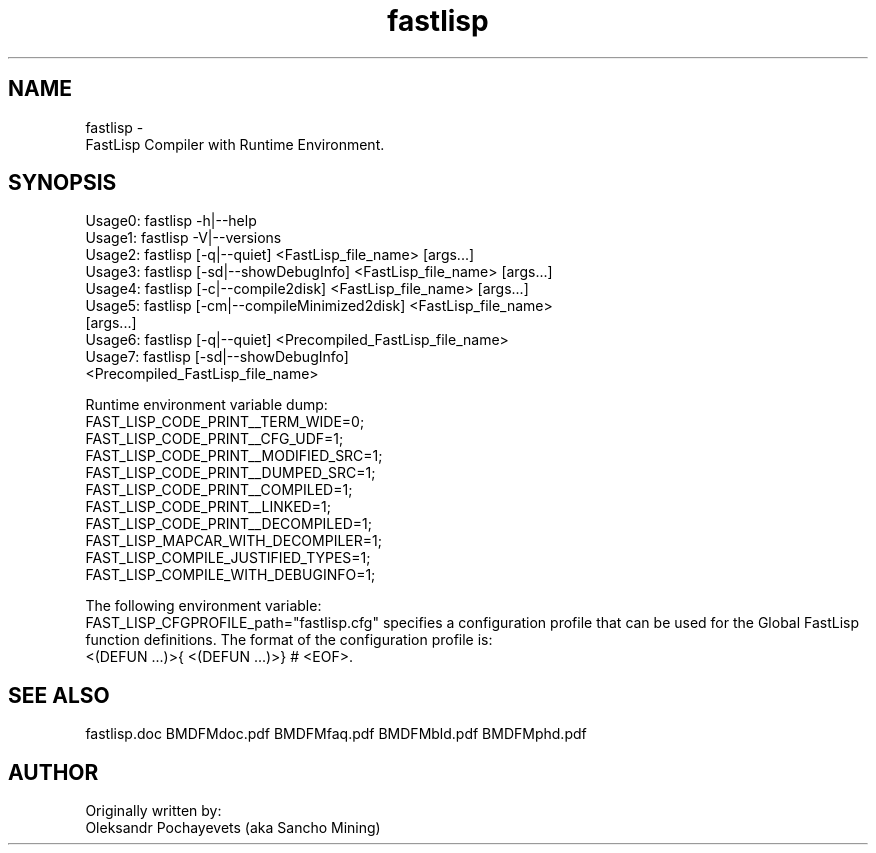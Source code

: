 .. fastlisp.man
..
.TH fastlisp 1 "13-Aug-2021"

.SH NAME
 fastlisp \-
  FastLisp Compiler with Runtime Environment.

.SH SYNOPSIS
  Usage0: fastlisp -h|--help
  Usage1: fastlisp -V|--versions
  Usage2: fastlisp [-q|--quiet] <FastLisp_file_name> [args...]
  Usage3: fastlisp [-sd|--showDebugInfo] <FastLisp_file_name> [args...]
  Usage4: fastlisp [-c|--compile2disk] <FastLisp_file_name> [args...]
  Usage5: fastlisp [-cm|--compileMinimized2disk] <FastLisp_file_name>
                   [args...]
  Usage6: fastlisp [-q|--quiet] <Precompiled_FastLisp_file_name>
  Usage7: fastlisp [-sd|--showDebugInfo]
                   <Precompiled_FastLisp_file_name>

Runtime environment variable dump:
  FAST_LISP_CODE_PRINT__TERM_WIDE=0;
  FAST_LISP_CODE_PRINT__CFG_UDF=1;
  FAST_LISP_CODE_PRINT__MODIFIED_SRC=1;
  FAST_LISP_CODE_PRINT__DUMPED_SRC=1;
  FAST_LISP_CODE_PRINT__COMPILED=1;
  FAST_LISP_CODE_PRINT__LINKED=1;
  FAST_LISP_CODE_PRINT__DECOMPILED=1;
  FAST_LISP_MAPCAR_WITH_DECOMPILER=1;
  FAST_LISP_COMPILE_JUSTIFIED_TYPES=1;
  FAST_LISP_COMPILE_WITH_DEBUGINFO=1;

The following environment variable:
  FAST_LISP_CFGPROFILE_path="fastlisp.cfg"
specifies a configuration profile that can be used for the Global
FastLisp function definitions.
The format of the configuration profile is:
  <(DEFUN ...)>{ <(DEFUN ...)>}  # <EOF>.

.SH SEE ALSO
fastlisp.doc BMDFMdoc.pdf BMDFMfaq.pdf BMDFMbld.pdf BMDFMphd.pdf

.SH AUTHOR
Originally written by:
 Oleksandr Pochayevets (aka Sancho Mining)

